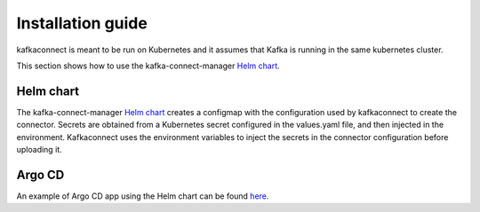 .. _installation:

##################
Installation guide
##################

kafkaconnect is meant to be run on Kubernetes and it assumes that Kafka is running in the same kubernetes cluster.

This section shows how to use the kafka-connect-manager `Helm chart`_.


Helm chart
==========

The kafka-connect-manager `Helm chart`_ creates a configmap with the configuration used by kafkaconnect to create the connector.
Secrets are obtained from a Kubernetes secret configured in the values.yaml file, and then injected in the environment.
Kafkaconnect uses the environment variables to inject the secrets in the connector configuration before uploading it.

.. _Helm chart: https://github.com/lsst-sqre/charts/blob/master/charts/kafka-connect-manager


Argo CD
=======

An example of Argo CD app using the Helm chart can be found `here`_.

.. _here: https://github.com/lsst-sqre/argocd-efd/tree/master/apps/kafka-connect-manager